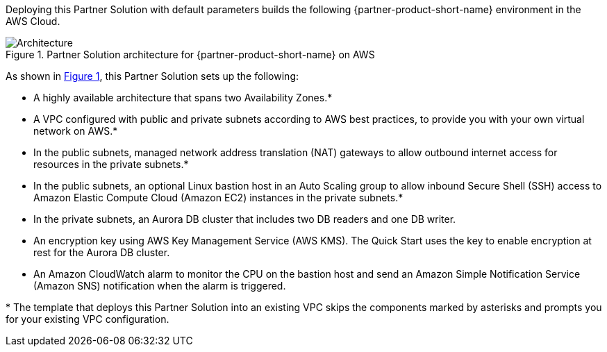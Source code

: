 :xrefstyle: short

Deploying this Partner Solution with default parameters builds the following {partner-product-short-name} environment in the
AWS Cloud.

// Replace this example diagram with your own. Follow our wiki guidelines: https://w.amazon.com/bin/view/AWS_Quick_Starts/Process_for_PSAs/#HPrepareyourarchitecturediagram. Upload your source PowerPoint file to the GitHub {deployment name}/docs/images/ directory in its repository.

[#architecture1]
.Partner Solution architecture for {partner-product-short-name} on AWS
image::../docs/deployment_guide/images/image1.png[Architecture]

As shown in <<architecture1>>, this Partner Solution sets up the following:

* A highly available architecture that spans two Availability Zones.*
* A VPC configured with public and private subnets according to AWS best practices, to provide you with your own virtual network on AWS.*
* In the public subnets, managed network address translation (NAT) gateways to allow outbound internet access for resources in the private subnets.*
* In the public subnets, an optional Linux bastion host in an Auto Scaling group to allow inbound Secure Shell (SSH) access to Amazon Elastic Compute Cloud (Amazon EC2) instances in the private subnets.*
* In the private subnets, an Aurora DB cluster that includes two DB readers and one DB writer.
* An encryption key using AWS Key Management Service (AWS KMS). The Quick Start uses the key to enable encryption at rest for the Aurora DB cluster.
* An Amazon CloudWatch alarm to monitor the CPU on the bastion host and send an Amazon Simple Notification Service (Amazon SNS) notification when the alarm is triggered.

[.small]#* The template that deploys this Partner Solution into an existing VPC skips the components marked by asterisks and prompts you for your existing VPC configuration.#
